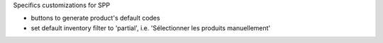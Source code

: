 Specifics customizations for SPP

* buttons to generate product's default codes
* set default inventory filter to 'partial', i.e. 'Sélectionner les produits manuellement'
